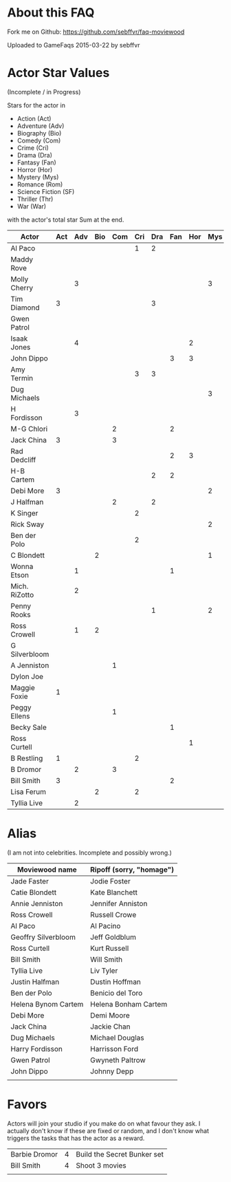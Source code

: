 

* About this FAQ

Fork me on Github: https://github.com/sebffvr/faq-moviewood

Uploaded to GameFaqs 2015-03-22 by sebffvr

* Actor Star Values

(Incomplete / in Progress)

Stars for the actor in 

- Action (Act)
- Adventure (Adv)
- Biography (Bio)
- Comedy (Com)
- Crime (Cri)
- Drama (Dra)
- Fantasy (Fan)
- Horror (Hor)
- Mystery (Mys)
- Romance (Rom)
- Science Fiction (SF)
- Thriller (Thr)
- War (War)

with the actor's total star Sum at the end.

|---------------+-----+-----+-----+-----+-----+-----+-----+-----+-----+-----+----+-----+-----+-----|
| Actor         | Act | Adv | Bio | Com | Cri | Dra | Fan | Hor | Mys | Rom | SF | Thr | War | Sum |
|---------------+-----+-----+-----+-----+-----+-----+-----+-----+-----+-----+----+-----+-----+-----|
| Al Paco       |     |     |     |     |   1 |   2 |     |     |     |     |    |     |     |   3 |
| Maddy Rove    |     |     |     |     |     |     |     |     |     |     |    |   2 |   3 |   5 |
| Molly Cherry  |     |   3 |     |     |     |     |     |     |   3 |     |    |     |     |   6 |
| Tim Diamond   |   3 |     |     |     |     |   3 |     |     |     |     |    |     |     |   6 |
| Gwen Patrol   |     |     |     |     |     |     |     |     |     |   2 |    |   4 |     |   6 |
| Isaak Jones   |     |   4 |     |     |     |     |     |   2 |     |     |    |     |     |   6 |
| John Dippo    |     |     |     |     |     |     |   3 |   3 |     |     |    |     |     |   6 |
| Amy Termin    |     |     |     |     |   3 |   3 |     |     |     |     |    |     |     |   6 |
| Dug Michaels  |     |     |     |     |     |     |     |     |   3 |     |    |   3 |     |   6 |
| H Fordisson   |     |   3 |     |     |     |     |     |     |     |     |  3 |     |     |   6 |
| M-G Chlori    |     |     |     |   2 |     |     |   2 |     |     |     |    |     |     |   4 |
| Jack China    |   3 |     |     |   3 |     |     |     |     |     |     |    |     |     |   6 |
| Rad Dedcliff  |     |     |     |     |     |     |   2 |   3 |     |     |    |     |     |   5 |
| H-B Cartem    |     |     |     |     |     |   2 |   2 |     |     |     |    |     |     |   4 |
| Debi More     |   3 |     |     |     |     |     |     |     |   2 |     |    |     |     |   5 |
| J Halfman     |     |     |     |   2 |     |   2 |     |     |     |     |    |     |     |   4 |
| K Singer      |     |     |     |     |   2 |     |     |     |     |   2 |    |     |     |   4 |
| Rick Sway     |     |     |     |     |     |     |     |     |   2 |   3 |    |     |     |   5 |
| Ben der Polo  |     |     |     |     |   2 |     |     |     |     |     |    |   2 |     |   4 |
| C Blondett    |     |     |   2 |     |     |     |     |     |   1 |     |    |     |     |   3 |
| Wonna Etson   |     |   1 |     |     |     |     |   1 |     |     |     |    |     |     |   2 |
| Mich. RiZotto |     |   2 |     |     |     |     |     |     |     |   1 |    |     |     |   3 |
| Penny Rooks   |     |     |     |     |     |   1 |     |     |   2 |     |    |     |     |   3 |
| Ross Crowell  |     |   1 |   2 |     |     |     |     |     |     |     |    |     |     |   3 |
| G Silverbloom |     |     |     |     |     |     |     |     |     |     |  2 |   1 |     |   3 |
| A Jenniston   |     |     |     |   1 |     |     |     |     |     |   2 |    |     |     |   3 |
| Dylon Joe     |     |     |     |     |     |     |     |     |     |   2 |    |   2 |     |   4 |
| Maggie Foxie  |   1 |     |     |     |     |     |     |     |     |     |  2 |     |     |   3 |
| Peggy Ellens  |     |     |     |   1 |     |     |     |     |     |     |    |   1 |     |   2 |
| Becky Sale    |     |     |     |     |     |     |   1 |     |     |     |    |     |   1 |   2 |
| Ross Curtell  |     |     |     |     |     |     |     |   1 |     |     |  1 |     |     |   2 |
| B Restling    |   1 |     |     |     |   2 |     |     |     |     |     |    |     |     |   3 |
| B Dromor      |     |   2 |     |   3 |     |     |     |     |     |     |    |     |     |   5 |
| Bill Smith    |   3 |     |     |     |     |     |   2 |     |     |     |    |     |     |   5 |
| Lisa Ferum    |     |     |   2 |     |   2 |     |     |     |     |     |    |     |     |   4 |
| Tyllia Live   |     |   2 |     |     |     |     |     |     |     |     |  2 |     |     |   4 |
#+TBLFM: $15=vsum($2..$14)

* Alias

(I am not into celebrities. Incomplete and possibly wrong.) 

|---------------------+--------------------------|
| Moviewood name      | Ripoff (sorry, "homage") |
|---------------------+--------------------------|
| Jade Faster         | Jodie Foster             |
| Catie Blondett      | Kate Blanchett           |
| Annie Jenniston     | Jennifer Anniston        |
| Ross Crowell        | Russell Crowe            |
| Al Paco             | Al Pacino                |
| Geoffry Silverbloom | Jeff Goldblum            |
| Ross Curtell        | Kurt Russell             |
| Bill Smith          | Will Smith               |
| Tyllia Live         | Liv Tyler                |
| Justin Halfman      | Dustin Hoffman           |
| Ben der Polo        | Benicio del Toro         |
| Helena Bynom Cartem | Helena Bonham Cartem     |
| Debi More           | Demi Moore               |
| Jack China          | Jackie Chan              |
| Dug Michaels        | Michael Douglas          |
| Harry Fordisson     | Harrisson Ford           |
| Gwen Patrol         | Gwyneth Paltrow          |
| John Dippo          | Johnny Depp              |
|                     |                          |

* Favors

Actors will join your studio if you make do on what favour they ask. I
actually don't know if these are fixed or random, and I don't know
what triggers the tasks that has the actor as a reward.

| Barbie Dromor | 4 | Build the Secret Bunker set |
| Bill Smith    | 4 | Shoot 3 movies              |
|               |   |                             |
